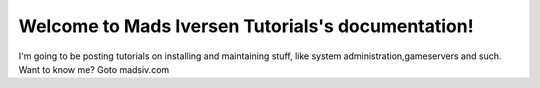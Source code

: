 Welcome to Mads Iversen Tutorials's documentation!
==================================================
I'm going to be posting tutorials on installing and maintaining stuff, like system administration,gameservers and such. Want to know me? Goto madsiv.com


